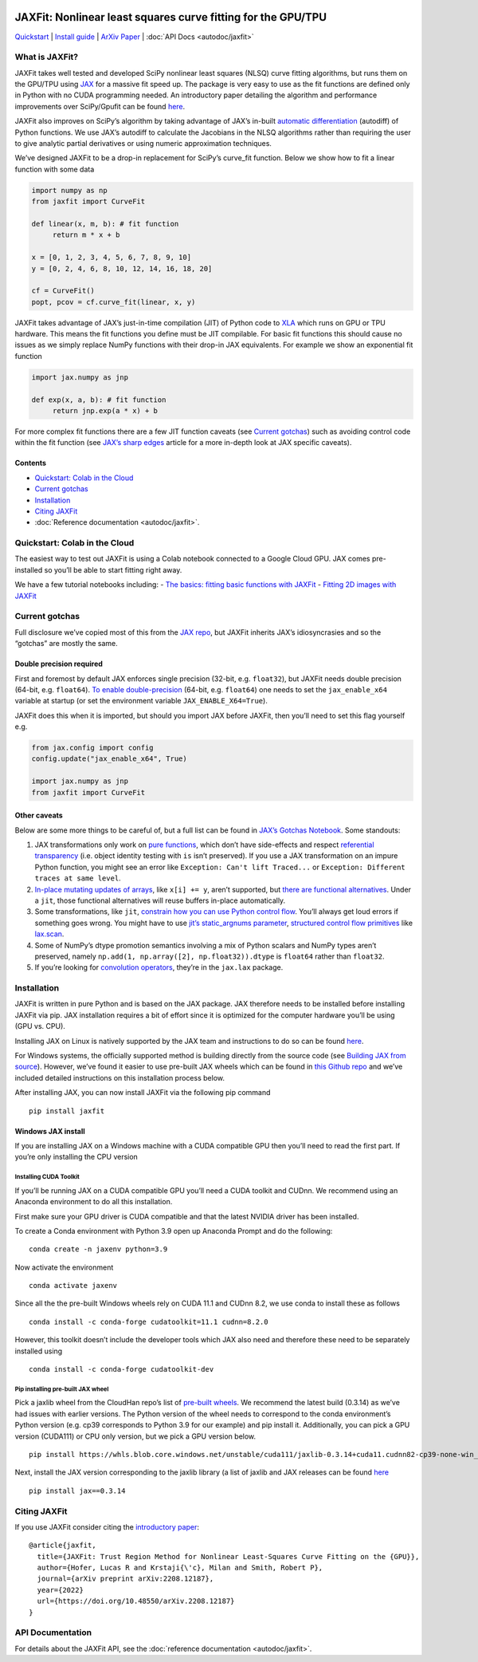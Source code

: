 .. figure:: images/JAXFit_small.jpg

JAXFit: Nonlinear least squares curve fitting for the GPU/TPU
=============================================================

`Quickstart <#quickstart-colab-in-the-cloud>`__ \| `Install
guide <#installation>`__ \| `ArXiv
Paper <https://doi.org/10.48550/arXiv.2208.12187>`__ \| :doc:`API Docs <autodoc/jaxfit>` 

What is JAXFit?
---------------

JAXFit takes well tested and developed SciPy nonlinear least squares
(NLSQ) curve fitting algorithms, but runs them on the GPU/TPU using
`JAX <https://jax.readthedocs.io/en/latest/notebooks/quickstart.html>`__
for a massive fit speed up. The package is very easy to use as the fit
functions are defined only in Python with no CUDA programming needed. An
introductory paper detailing the algorithm and performance improvements
over SciPy/Gpufit can be found
`here <https://doi.org/10.48550/arXiv.2208.12187>`__.

JAXFit also improves on SciPy’s algorithm by taking advantage of JAX’s
in-built `automatic
differentiation <https://jax.readthedocs.io/en/latest/notebooks/autodiff_cookbook.html>`__
(autodiff) of Python functions. We use JAX’s autodiff to calculate the
Jacobians in the NLSQ algorithms rather than requiring the user to give
analytic partial derivatives or using numeric approximation techniques.

We’ve designed JAXFit to be a drop-in replacement for SciPy’s curve_fit
function. Below we show how to fit a linear function with some data

.. code:: python

   import numpy as np
   from jaxfit import CurveFit

   def linear(x, m, b): # fit function
   	return m * x + b

   x = [0, 1, 2, 3, 4, 5, 6, 7, 8, 9, 10]
   y = [0, 2, 4, 6, 8, 10, 12, 14, 16, 18, 20]

   cf = CurveFit()
   popt, pcov = cf.curve_fit(linear, x, y)

JAXFit takes advantage of JAX’s just-in-time compilation (JIT) of Python
code to `XLA <https://www.tensorflow.org/xla>`__ which runs on GPU or
TPU hardware. This means the fit functions you define must be JIT
compilable. For basic fit functions this should cause no issues as we
simply replace NumPy functions with their drop-in JAX equivalents. For
example we show an exponential fit function

.. code:: python

   import jax.numpy as jnp

   def exp(x, a, b): # fit function
   	return jnp.exp(a * x) + b

For more complex fit functions there are a few JIT function caveats (see
`Current gotchas <#current-gotchas>`__) such as avoiding control code
within the fit function (see `JAX’s sharp
edges <https://jax.readthedocs.io/en/latest/notebooks/Common_Gotchas_in_JAX.html>`__
article for a more in-depth look at JAX specific caveats).

Contents
~~~~~~~~

-  `Quickstart: Colab in the Cloud <#quickstart-colab-in-the-cloud>`__
-  `Current gotchas <#current-gotchas>`__
-  `Installation <#installation>`__
-  `Citing JAXFit <#citing-jax>`__
-  :doc:`Reference documentation <autodoc/jaxfit>`.

Quickstart: Colab in the Cloud
------------------------------

The easiest way to test out JAXFit is using a Colab notebook connected
to a Google Cloud GPU. JAX comes pre-installed so you’ll be able to
start fitting right away.

We have a few tutorial notebooks including: 
- `The basics: fitting basic functions with JAXFit <https://colab.research.google.com/github/Dipolar-Quantum-Gases/jaxfit/blob/main/docs/source/notebooks/JAXFit%20Quickstart.ipynb>`__
- `Fitting 2D images with JAXFit <https://colab.research.google.com/github/Dipolar-Quantum-Gases/jaxfit/blob/main/docs/source/notebooks/JAXFit%202D%20Gaussian%20Demo.ipynb>`__

Current gotchas
---------------

Full disclosure we’ve copied most of this from the `JAX
repo <https://github.com/google/jax#current-gotchas>`__, but JAXFit
inherits JAX’s idiosyncrasies and so the “gotchas” are mostly the same.

Double precision required
~~~~~~~~~~~~~~~~~~~~~~~~~

First and foremost by default JAX enforces single precision (32-bit,
e.g. ``float32``), but JAXFit needs double precision (64-bit,
e.g. ``float64``). `To enable
double-precision <https://jax.readthedocs.io/en/latest/notebooks/Common_Gotchas_in_JAX.html#double-64bit-precision>`__
(64-bit, e.g. ``float64``) one needs to set the ``jax_enable_x64``
variable at startup (or set the environment variable
``JAX_ENABLE_X64=True``).

JAXFit does this when it is imported, but should you import JAX before
JAXFit, then you’ll need to set this flag yourself e.g.

.. code:: python

   from jax.config import config
   config.update("jax_enable_x64", True)

   import jax.numpy as jnp
   from jaxfit import CurveFit

Other caveats
~~~~~~~~~~~~~

Below are some more things to be careful of, but a full list can be
found in `JAX’s Gotchas
Notebook <https://jax.readthedocs.io/en/latest/notebooks/Common_Gotchas_in_JAX.html>`__.
Some standouts:

1. JAX transformations only work on `pure
   functions <https://en.wikipedia.org/wiki/Pure_function>`__, which
   don’t have side-effects and respect `referential
   transparency <https://en.wikipedia.org/wiki/Referential_transparency>`__
   (i.e. object identity testing with ``is`` isn’t preserved). If you
   use a JAX transformation on an impure Python function, you might see
   an error like ``Exception: Can't lift Traced...`` or
   ``Exception: Different traces at same level``.
2. `In-place mutating updates of
   arrays <https://jax.readthedocs.io/en/latest/notebooks/Common_Gotchas_in_JAX.html#in-place-updates>`__,
   like ``x[i] += y``, aren’t supported, but `there are functional
   alternatives <https://jax.readthedocs.io/en/latest/jax.ops.html>`__.
   Under a ``jit``, those functional alternatives will reuse buffers
   in-place automatically.
3. Some transformations, like ``jit``, `constrain how you can use Python
   control
   flow <https://jax.readthedocs.io/en/latest/notebooks/Common_Gotchas_in_JAX.html#control-flow>`__.
   You’ll always get loud errors if something goes wrong. You might have
   to use `jit’s static_argnums
   parameter <https://jax.readthedocs.io/en/latest/jax.html#just-in-time-compilation-jit>`__,
   `structured control flow
   primitives <https://jax.readthedocs.io/en/latest/jax.lax.html#control-flow-operators>`__
   like
   `lax.scan <https://jax.readthedocs.io/en/latest/_autosummary/jax.lax.scan.html#jax.lax.scan>`__.
4. Some of NumPy’s dtype promotion semantics involving a mix of Python
   scalars and NumPy types aren’t preserved, namely
   ``np.add(1, np.array([2], np.float32)).dtype`` is ``float64`` rather
   than ``float32``.
5. If you’re looking for `convolution
   operators <https://jax.readthedocs.io/en/latest/notebooks/convolutions.html>`__,
   they’re in the ``jax.lax`` package.

Installation
------------

JAXFit is written in pure Python and is based on the JAX package. JAX
therefore needs to be installed before installing JAXFit via pip. JAX
installation requires a bit of effort since it is optimized for the
computer hardware you’ll be using (GPU vs. CPU).

Installing JAX on Linux is natively supported by the JAX team and
instructions to do so can be found
`here <https://github.com/google/jax#installation>`__.

For Windows systems, the officially supported method is building
directly from the source code (see `Building JAX from
source <https://jax.readthedocs.io/en/latest/developer.html#building-from-source>`__).
However, we’ve found it easier to use pre-built JAX wheels which can be
found in `this Github
repo <https://github.com/cloudhan/jax-windows-builder>`__ and we’ve
included detailed instructions on this installation process below.

After installing JAX, you can now install JAXFit via the following pip
command

::

   pip install jaxfit

Windows JAX install
~~~~~~~~~~~~~~~~~~~

If you are installing JAX on a Windows machine with a CUDA compatible
GPU then you’ll need to read the first part. If you’re only installing
the CPU version

Installing CUDA Toolkit
^^^^^^^^^^^^^^^^^^^^^^^

If you’ll be running JAX on a CUDA compatible GPU you’ll need a CUDA
toolkit and CUDnn. We recommend using an Anaconda environment to do all
this installation.

First make sure your GPU driver is CUDA compatible and that the latest
NVIDIA driver has been installed.

To create a Conda environment with Python 3.9 open up Anaconda Prompt
and do the following:

::

   conda create -n jaxenv python=3.9

Now activate the environment

::

   conda activate jaxenv

Since all the the pre-built Windows wheels rely on CUDA 11.1 and CUDnn
8.2, we use conda to install these as follows

::

   conda install -c conda-forge cudatoolkit=11.1 cudnn=8.2.0

However, this toolkit doesn’t include the developer tools which JAX also
need and therefore these need to be separately installed using

::

   conda install -c conda-forge cudatoolkit-dev

Pip installing pre-built JAX wheel
^^^^^^^^^^^^^^^^^^^^^^^^^^^^^^^^^^

Pick a jaxlib wheel from the CloudHan repo’s list of `pre-built
wheels <https://whls.blob.core.windows.net/unstable/index.html>`__. We
recommend the latest build (0.3.14) as we’ve had issues with earlier
versions. The Python version of the wheel needs to correspond to the
conda environment’s Python version (e.g. cp39 corresponds to Python 3.9
for our example) and pip install it. Additionally, you can pick a GPU
version (CUDA111) or CPU only version, but we pick a GPU version below.

::

   pip install https://whls.blob.core.windows.net/unstable/cuda111/jaxlib-0.3.14+cuda11.cudnn82-cp39-none-win_amd64.whl

Next, install the JAX version corresponding to the jaxlib library (a
list of jaxlib and JAX releases can be found
`here <https://github.com/google/jax/blob/main/CHANGELOG.md>`__

::

   pip install jax==0.3.14

.. raw:: html

   <!--For more detail on using these pre-built wheels please see the docs.-->

Citing JAXFit
-------------

If you use JAXFit consider citing the `introductory
paper <https://doi.org/10.48550/arXiv.2208.12187>`__:

::

   @article{jaxfit,
     title={JAXFit: Trust Region Method for Nonlinear Least-Squares Curve Fitting on the {GPU}},
     author={Hofer, Lucas R and Krstaji{\'c}, Milan and Smith, Robert P},
     journal={arXiv preprint arXiv:2208.12187},
     year={2022}
     url={https://doi.org/10.48550/arXiv.2208.12187}
   }

API Documentation
-----------------------

For details about the JAXFit API, see the :doc:`reference documentation <autodoc/jaxfit>`.